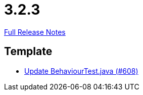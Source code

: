 // SPDX-FileCopyrightText: 2023 Artemis Changelog Contributors
//
// SPDX-License-Identifier: CC-BY-SA-4.0

= 3.2.3

link:https://github.com/ls1intum/Artemis/releases/tag/3.2.3[Full Release Notes]

== Template

* link:https://www.github.com/ls1intum/Artemis/commit/407b520dc0f0a55fe785644a7348758a8f660c79/[Update BehaviourTest.java (#608)]
